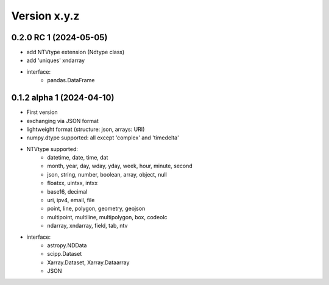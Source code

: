 Version x.y.z
=============

0.2.0 RC 1 (2024-05-05)
------------------------
- add NTVtype extension (Ndtype class)
- add 'uniques' xndarray
- interface:
    - pandas.DataFrame  

0.1.2 alpha 1 (2024-04-10)
---------------------------
- First version
- exchanging via JSON format
- lightweight format (structure: json, arrays: URI) 
- numpy.dtype supported: all except 'complex' and 'timedelta'
- NTVtype supported:
    - datetime, date, time, dat
    - month, year, day, wday, yday, week, hour, minute, second
    - json, string, number, boolean, array, object, null
    - floatxx, uintxx, intxx
    - base16, decimal
    - uri, ipv4, email, file
    - point, line, polygon, geometry, geojson
    - multipoint, multiline, multipolygon, box, codeolc
    - ndarray, xndarray, field, tab, ntv
- interface:
    - astropy.NDData
    - scipp.Dataset
    - Xarray.Dataset, Xarray.Dataarray
    - JSON